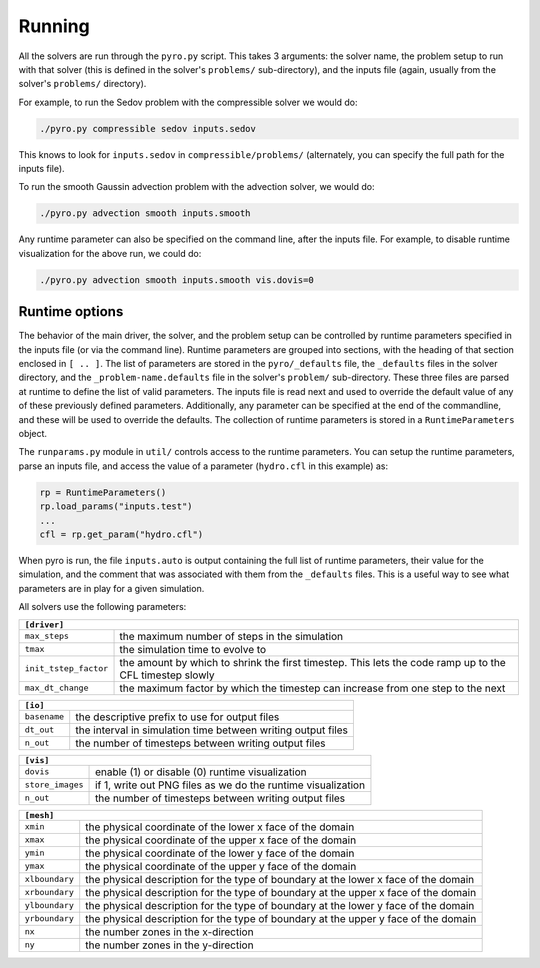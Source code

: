 Running
=======

All the solvers are run through the ``pyro.py`` script. This takes 3
arguments: the solver name, the problem setup to run with that solver
(this is defined in the solver's ``problems/`` sub-directory), and the
inputs file (again, usually from the solver's ``problems/``
directory).

For example, to run the Sedov problem with the compressible solver we would do:

.. code-block:: none

   ./pyro.py compressible sedov inputs.sedov

This knows to look for ``inputs.sedov`` in ``compressible/problems/``
(alternately, you can specify the full path for the inputs file).

To run the smooth Gaussin advection problem with the advection solver, we would do:

.. code-block:: none

   ./pyro.py advection smooth inputs.smooth

Any runtime parameter can also be specified on the command line, after
the inputs file. For example, to disable runtime visualization for the
above run, we could do:

.. code-block:: none

   ./pyro.py advection smooth inputs.smooth vis.dovis=0


Runtime options
---------------

The behavior of the main driver, the solver, and the problem setup can
be controlled by runtime parameters specified in the inputs file (or
via the command line). Runtime parameters are grouped into sections,
with the heading of that section enclosed in ``[ .. ]``. The list of
parameters are stored in the ``pyro/_defaults`` file, the ``_defaults`` files
in the solver directory, and the ``_problem-name.defaults`` file in the
solver's ``problem/`` sub-directory. These three files are parsed at
runtime to define the list of valid parameters. The inputs file is
read next and used to override the default value of any of these
previously defined parameters. Additionally, any parameter can be
specified at the end of the commandline, and these will be used to
override the defaults. The collection of runtime parameters is stored
in a ``RuntimeParameters`` object.

The ``runparams.py`` module in ``util/`` controls access to the runtime
parameters. You can setup the runtime parameters, parse an inputs
file, and access the value of a parameter (``hydro.cfl`` in this example)
as:

.. code-block:: python

   rp = RuntimeParameters()
   rp.load_params("inputs.test")
   ...
   cfl = rp.get_param("hydro.cfl")

When pyro is run, the file ``inputs.auto`` is output containing the
full list of runtime parameters, their value for the simulation, and
the comment that was associated with them from the ``_defaults``
files. This is a useful way to see what parameters are in play for a
given simulation.

All solvers use the following parameters:

+-------------------------------------------------------------------------------------------------------------------------------+
| ``[driver]``                                                                                                                  |
+=====================+=========================================================================================================+
|``max_steps``        | the maximum number of steps in the simulation                                                           |
+---------------------+---------------------------------------------------------------------------------------------------------+
|``tmax``             | the simulation time to evolve to                                                                        |
+---------------------+---------------------------------------------------------------------------------------------------------+
|``init_tstep_factor``| the amount by which to shrink the first timestep. This lets the code ramp up to the CFL timestep slowly |
+---------------------+---------------------------------------------------------------------------------------------------------+
|``max_dt_change``    | the maximum factor by which the timestep can increase from one step to the next                         |
+---------------------+---------------------------------------------------------------------------------------------------------+

+-------------------------------------------------------------------------------------------------------------------------------+
| ``[io]``                                                                                                                      |
+=====================+=========================================================================================================+
|``basename``         | the descriptive prefix to use for output files                                                          |
+---------------------+---------------------------------------------------------------------------------------------------------+
|``dt_out``           | the interval in simulation time between writing output files                                            |
+---------------------+---------------------------------------------------------------------------------------------------------+
|``n_out``            | the number of timesteps between writing output files                                                    |
+---------------------+---------------------------------------------------------------------------------------------------------+

+-------------------------------------------------------------------------------------------------------------------------------+
| ``[vis]``                                                                                                                     |
+=====================+=========================================================================================================+
|``dovis``            | enable (1) or disable (0) runtime visualization                                                         |
+---------------------+---------------------------------------------------------------------------------------------------------+
|``store_images``     | if 1, write out PNG files as we do the runtime visualization                                            |
+---------------------+---------------------------------------------------------------------------------------------------------+
|``n_out``            | the number of timesteps between writing output files                                                    |
+---------------------+---------------------------------------------------------------------------------------------------------+

+-------------------------------------------------------------------------------------------------------------------------------+
| ``[mesh]``                                                                                                                    |
+=====================+=========================================================================================================+
|``xmin``             | the physical coordinate of the lower x face of the domain                                               |
+---------------------+---------------------------------------------------------------------------------------------------------+
|``xmax``             | the physical coordinate of the upper x face of the domain                                               |
+---------------------+---------------------------------------------------------------------------------------------------------+
|``ymin``             | the physical coordinate of the lower y face of the domain                                               |
+---------------------+---------------------------------------------------------------------------------------------------------+
|``ymax``             | the physical coordinate of the upper y face of the domain                                               |
+---------------------+---------------------------------------------------------------------------------------------------------+
|``xlboundary``       | the physical description for the type of boundary at the lower x face of the domain                     |
+---------------------+---------------------------------------------------------------------------------------------------------+
|``xrboundary``       | the physical description for the type of boundary at the upper x face of the domain                     |
+---------------------+---------------------------------------------------------------------------------------------------------+
|``ylboundary``       | the physical description for the type of boundary at the lower y face of the domain                     |
+---------------------+---------------------------------------------------------------------------------------------------------+
|``yrboundary``       | the physical description for the type of boundary at the upper y face of the domain                     |
+---------------------+---------------------------------------------------------------------------------------------------------+
|``nx``               | the number zones in the x-direction                                                                     |
+---------------------+---------------------------------------------------------------------------------------------------------+
|``ny``               | the number zones in the y-direction                                                                     |
+---------------------+---------------------------------------------------------------------------------------------------------+


